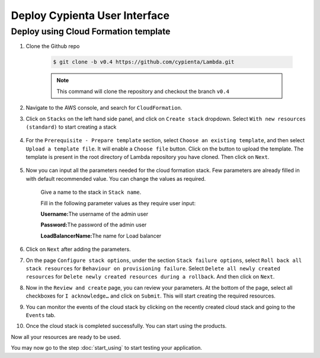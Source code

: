 Deploy Cypienta User Interface
==============================

Deploy using Cloud Formation template
-------------------------------------

1. Clone the Github repo 

    .. code-block:: shell

        $ git clone -b v0.4 https://github.com/cypienta/Lambda.git
    
    .. note::
        This command will clone the repository and checkout the branch ``v0.4``

2. Navigate to the AWS console, and search for ``CloudFormation``.

3. Click on ``Stacks`` on the left hand side panel, and click on ``Create stack`` dropdown. Select ``With new resources (standard)`` to start creating a stack

    .. image:: resources/create_stack_start.png
        :alt: Subscribe to technique detector
        :align: center

4. For the ``Prerequisite - Prepare template`` section, select ``Choose an existing template``, and then select ``Upload a template file``. It will enable a ``Choose file`` button. Click on the button to upload the template. The template is present in the root directory of Lambda repository you have cloned. Then click on ``Next``.

    .. image:: resources/upload_template_file.png
        :alt: Subscribe to technique detector
        :align: center

5. Now you can input all the parameters needed for the cloud formation stack. Few parameters are already filled in with default recommended value. You can change the values as required.
    
    Give a name to the stack in ``Stack name``.

    Fill in the following parameter values as they require user input:

    **Username:**\ The username of the admin user

    **Password:**\ The password of the admin user

    **LoadBalancerName:**\ The name for Load balancer


6.  Click on ``Next`` after adding the parameters.

7.  On the page ``Configure stack options``, under the section ``Stack
    failure options``, select ``Roll back all stack resources`` for
    ``Behaviour on provisioning failure``. Select ``Delete all newly
    created resources`` for ``Delete newly created resources during a
    rollback``. And then click on ``Next``.

8.  Now in the ``Review and create`` page, you can review your parameters.
    At the bottom of the page, select all checkboxes for ``I
    acknowledge…`` and click on ``Submit``. This will start creating the
    required resources.

9.  You can monitor the events of the cloud stack by clicking on the
    recently created cloud stack and going to the ``Events`` tab.

10. Once the cloud stack is completed successfully. You can start using
    the products.

Now all your resources are ready to be used.

You may now go to the step :doc:`start_using` to start testing
your application.
